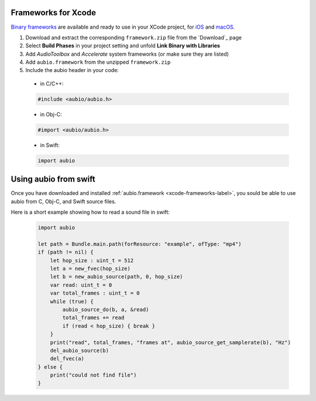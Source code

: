 Frameworks for Xcode
--------------------

`Binary frameworks`_ are available and ready to use in your XCode project, for
`iOS`_ and `macOS`_.

#. Download and extract the corresponding ``framework.zip`` file from the `Download`_ page

#. Select **Build Phases** in your project setting and unfold **Link Binary with Libraries**

#. Add *AudioToolbox* and *Accelerate* system frameworks (or make sure they are listed)

#. Add ``aubio.framework`` from the unzipped ``framework.zip``

#. Include the aubio header in your code:

  * in C/C++:

  .. code-block:: c

    #include <aubio/aubio.h>

  * in Obj-C:

  .. code-block:: obj-c

    #import <aubio/aubio.h>

  * in Swift:

  .. code-block:: swift

    import aubio

Using aubio from swift
----------------------

Once you have downloaded and installed :ref:`aubio.framework
<xcode-frameworks-label>`, you sould be able to use aubio from C, Obj-C, and
Swift source files.


Here is a short example showing how to read a sound file in swift:


  .. code-block:: swift

    import aubio

    let path = Bundle.main.path(forResource: "example", ofType: "mp4")
    if (path != nil) {
        let hop_size : uint_t = 512
        let a = new_fvec(hop_size)
        let b = new_aubio_source(path, 0, hop_size)
        var read: uint_t = 0
        var total_frames : uint_t = 0
        while (true) {
            aubio_source_do(b, a, &read)
            total_frames += read
            if (read < hop_size) { break }
        }
        print("read", total_frames, "frames at", aubio_source_get_samplerate(b), "Hz")
        del_aubio_source(b)
        del_fvec(a)
    } else {
        print("could not find file")
    }


.. _Binary frameworks: https://aubio.org/download
.. _iOS: https://aubio.org/download#ios
.. _macOS: https://aubio.org/download#osx
